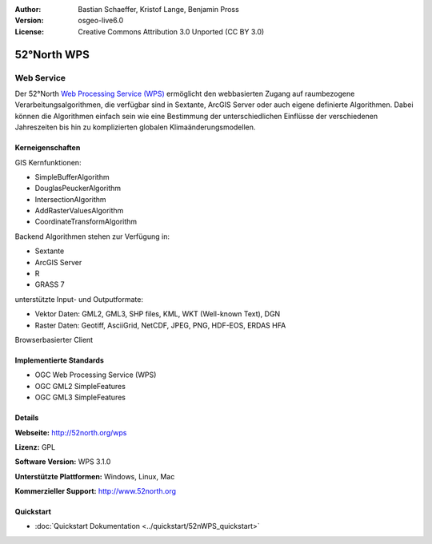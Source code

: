 :Author: Bastian Schaeffer, Kristof Lange, Benjamin Pross
:Version: osgeo-live6.0
:License: Creative Commons Attribution 3.0 Unported (CC BY 3.0)

.. image:: ../../images/project_logos/logo_52North_160.png
  :scale: 100 %
  :alt: project logo
  :align: right
  :target: http://52north.org/wps


52°North WPS
================================================================================

Web Service
~~~~~~~~~~~~~~~~~~~~~~~~~~~~~~~~~~~~~~~~~~~~~~~~~~~~~~~~~~~~~~~~~~~~~~~~~~~~~~~~

Der 52°North `Web Processing Service (WPS) <../standards/wps_overview>`_ ermöglicht den webbasierten Zugang auf raumbezogene 
Verarbeitungsalgorithmen, die verfügbar sind in Sextante, ArcGIS Server oder auch eigene definierte Algorithmen.
Dabei können die Algorithmen einfach sein wie eine Bestimmung der unterschiedlichen Einflüsse der verschiedenen Jahreszeiten
bis hin zu komplizierten globalen Klimaänderungsmodellen.


.. image:: ../../images/screenshots/800x600/52n_test_client.png
  :scale: 50 %
  :alt: screenshot
  :align: right

Kerneigenschaften
--------------------------------------------------------------------------------

GIS Kernfunktionen:

* SimpleBufferAlgorithm
* DouglasPeuckerAlgorithm
* IntersectionAlgorithm
* AddRasterValuesAlgorithm
* CoordinateTransformAlgorithm
	
Backend Algorithmen stehen zur Verfügung in:

* Sextante
* ArcGIS Server
* R
* GRASS 7

unterstützte Input- und Outputformate:

* Vektor Daten: GML2, GML3, SHP files, KML, WKT (Well-known Text), DGN
* Raster Daten: Geotiff, AsciiGrid, NetCDF, JPEG, PNG, HDF-EOS, ERDAS HFA

Browserbasierter Client

Implementierte Standards
--------------------------------------------------------------------------------

* OGC Web Processing Service (WPS)
* OGC GML2 SimpleFeatures
* OGC GML3 SimpleFeatures

Details
--------------------------------------------------------------------------------

**Webseite:** http://52north.org/wps

**Lizenz:** GPL

**Software Version:** WPS 3.1.0

**Unterstützte Plattformen:** Windows, Linux, Mac

**Kommerzieller Support:** http://www.52north.org


Quickstart
--------------------------------------------------------------------------------

* :doc:`Quickstart Dokumentation <../quickstart/52nWPS_quickstart>`

